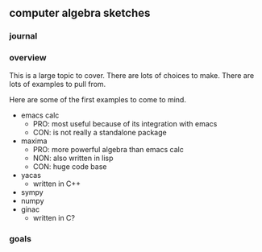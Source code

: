 

** computer algebra sketches

*** journal

*** overview

This is a large topic to cover.  There are lots of choices to make.
There are lots of examples to pull from.  

Here are some of the first examples to come to mind. 

	- emacs calc
	  - PRO: most useful because of its integration with emacs
	  - CON: is not really a standalone package
	- maxima
	  - PRO: more powerful algebra than emacs calc
	  - NON: also written in lisp
	  - CON: huge code base
	- yacas
	  - written in C++
	- sympy
	- numpy
	- ginac
	  - written in C?
	  

*** goals
